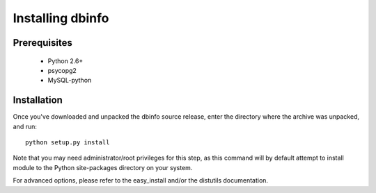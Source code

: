 Installing dbinfo
=================

Prerequisites
-------------

 * Python 2.6+
 * psycopg2
 * MySQL-python


Installation
------------

Once you've downloaded and unpacked the dbinfo source release,
enter the directory where the archive was unpacked, and run::

    python setup.py install

Note that you may need administrator/root privileges for this step, as
this command will by default attempt to install module to the Python
site-packages directory on your system.

For advanced options, please refer to the easy_install and/or the distutils
documentation.
